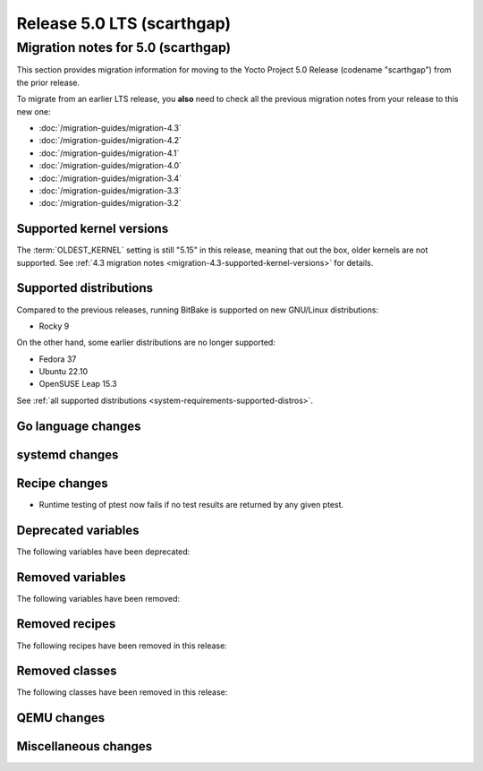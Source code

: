 .. SPDX-License-Identifier: CC-BY-SA-2.0-UK

Release 5.0 LTS (scarthgap)
===========================

Migration notes for 5.0 (scarthgap)
------------------------------------

This section provides migration information for moving to the Yocto
Project 5.0 Release (codename "scarthgap") from the prior release.

To migrate from an earlier LTS release, you **also** need to check all
the previous migration notes from your release to this new one:

-  :doc:`/migration-guides/migration-4.3`
-  :doc:`/migration-guides/migration-4.2`
-  :doc:`/migration-guides/migration-4.1`
-  :doc:`/migration-guides/migration-4.0`
-  :doc:`/migration-guides/migration-3.4`
-  :doc:`/migration-guides/migration-3.3`
-  :doc:`/migration-guides/migration-3.2`

.. _migration-5.0-supported-kernel-versions:

Supported kernel versions
~~~~~~~~~~~~~~~~~~~~~~~~~

The :term:`OLDEST_KERNEL` setting is still "5.15" in this release, meaning that
out the box, older kernels are not supported. See :ref:`4.3 migration notes
<migration-4.3-supported-kernel-versions>` for details.

.. _migration-5.0-supported-distributions:

Supported distributions
~~~~~~~~~~~~~~~~~~~~~~~

Compared to the previous releases, running BitBake is supported on new
GNU/Linux distributions:

-  Rocky 9

On the other hand, some earlier distributions are no longer supported:

-  Fedora 37
-  Ubuntu 22.10
-  OpenSUSE Leap 15.3

See :ref:`all supported distributions <system-requirements-supported-distros>`.

.. _migration-5.0-go-changes:

Go language changes
~~~~~~~~~~~~~~~~~~~

.. _migration-5.0-systemd-changes:

systemd changes
~~~~~~~~~~~~~~~

.. _migration-5.0-recipe-changes:

Recipe changes
~~~~~~~~~~~~~~

-  Runtime testing of ptest now fails if no test results are returned by
   any given ptest.

.. _migration-5.0-deprecated-variables:

Deprecated variables
~~~~~~~~~~~~~~~~~~~~

The following variables have been deprecated:

.. _migration-5.0-removed-variables:

Removed variables
~~~~~~~~~~~~~~~~~

The following variables have been removed:

.. _migration-5.0-removed-recipes:

Removed recipes
~~~~~~~~~~~~~~~

The following recipes have been removed in this release:

.. _migration-5.0-removed-classes:

Removed classes
~~~~~~~~~~~~~~~

The following classes have been removed in this release:

.. _migration-5.0-qemu-changes:

QEMU changes
~~~~~~~~~~~~

.. _migration-5.0-misc-changes:

Miscellaneous changes
~~~~~~~~~~~~~~~~~~~~~

